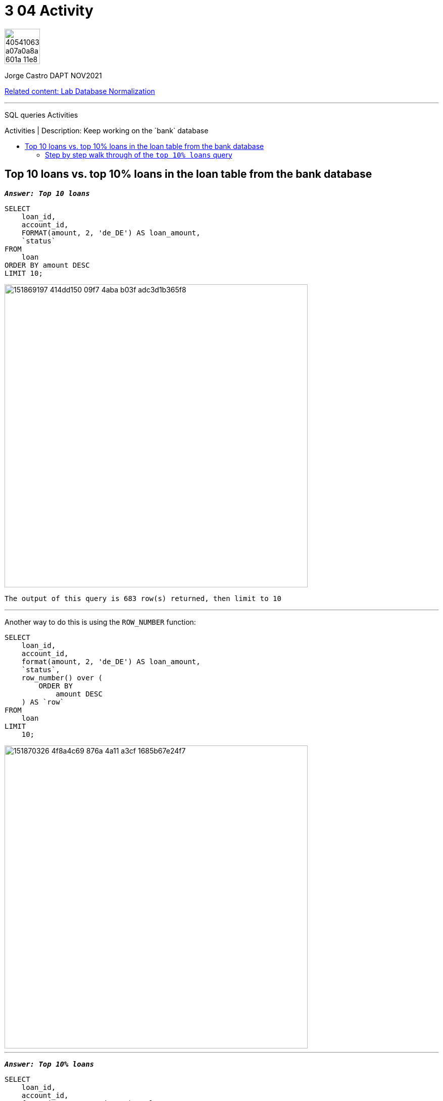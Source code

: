 = 3 04 Activity
:stylesheet: boot-darkly.css
:linkcss: boot-darkly.css
:image-url-ironhack: https://user-images.githubusercontent.com/23629340/40541063-a07a0a8a-601a-11e8-91b5-2f13e4e6b441.png
:my-name: Jorge Castro DAPT NOV2021
:description: SQL queries Activities
//:script-url: ADD SCRIPT URL HERE 
:rel-cont: https://github.com/jecastrom/lab-database-normalization.git
:toc:
:toc-title: Activities | Description: Keep working on the `bank` database
:toc-placement!:
:toclevels: 5
//:fn-xxx: Add the explanation foot note here bla bla
ifdef::env-github[]
:sectnums:
:tip-caption: :bulb:
:note-caption: :information_source:
:important-caption: :heavy_exclamation_mark:
:caution-caption: :fire:
:warning-caption: :warning:
:experimental:
:table-caption!:
:example-caption!:
:figure-caption!:
:idprefix:
:idseparator: -
:linkattrs:
:fontawesome-ref: http://fortawesome.github.io/Font-Awesome
:icon-inline: {user-ref}/#inline-icons
:icon-attribute: {user-ref}/#size-rotate-and-flip
:video-ref: {user-ref}/#video
:checklist-ref: {user-ref}/#checklists
:list-marker: {user-ref}/#custom-markers
:list-number: {user-ref}/#numbering-styles
:imagesdir-ref: {user-ref}/#imagesdir
:image-attributes: {user-ref}/#put-images-in-their-place
:toc-ref: {user-ref}/#table-of-contents
:para-ref: {user-ref}/#paragraph
:literal-ref: {user-ref}/#literal-text-and-blocks
:admon-ref: {user-ref}/#admonition
:bold-ref: {user-ref}/#bold-and-italic
:quote-ref: {user-ref}/#quotation-marks-and-apostrophes
:sub-ref: {user-ref}/#subscript-and-superscript
:mono-ref: {user-ref}/#monospace
:css-ref: {user-ref}/#custom-styling-with-attributes
:pass-ref: {user-ref}/#passthrough-macros
endif::[]
ifndef::env-github[]
:imagesdir: ./
endif::[]

image::{image-url-ironhack}[width=70]

{my-name}

{rel-cont}[Related content: Lab Database Normalization]

                                                     
====
''''
====
{description}

toc::[]



== Top 10 loans vs. top 10% loans in the loan table from the bank database



`*_Answer: Top 10 loans_*`

```sql
SELECT 
    loan_id,
    account_id,
    FORMAT(amount, 2, 'de_DE') AS loan_amount,
    `status`
FROM
    loan
ORDER BY amount DESC
LIMIT 10;
```

image::https://user-images.githubusercontent.com/63274055/151869197-414dd150-09f7-4aba-b03f-adc3d1b365f8.png[width=600]

```
The output of this query is 683 row(s) returned, then limit to 10

```
====
''''
====

Another way to do this is using the `ROW_NUMBER` function:

```sql
SELECT
    loan_id,
    account_id,
    format(amount, 2, 'de_DE') AS loan_amount,
    `status`,
    row_number() over (
        ORDER BY
            amount DESC
    ) AS `row`
FROM
    loan
LIMIT
    10;
```

image::https://user-images.githubusercontent.com/63274055/151870326-4f8a4c69-876a-4a11-a3cf-1685b67e24f7.png[width=600]

====
''''
====

`*_Answer: Top 10% loans_*`

```sql
SELECT
    loan_id,
    account_id,
    format(amount, 2, 'de_DE') AS loan_amount
FROM
    (
        SELECT
            *,
            row_number() over (
                ORDER BY
                    amount DESC
            ) AS `row`
        FROM
            loan
    ) t
WHERE
    `row` <= (
        SELECT
            count(*) * (0.1)
        FROM
            loan
    );
```

image::https://user-images.githubusercontent.com/63274055/151862160-8d272b5d-0efe-449e-adae-2985d4697149.png[width=600]

```
Output of this query is 68 row(s) returned
```


=== Step by step walk through of the `top 10% loans` query



====
''''
====



{rel-cont}[Related content: Lab Database Normalization]

====
''''
====

//bla bla blafootnote:[{fn-xxx}]

xref:3-04-Activity[Top Section]


////


.Unordered list title
* gagagagagaga
** gagagatrtrtrzezeze
*** zreu fhjdf hdrfj 
*** hfbvbbvtrtrttrhc
* rtez uezrue rjek  

.Ordered list title
. rwieuzr skjdhf
.. weurthg kjhfdsk skhjdgf
. djhfgsk skjdhfgs 
.. lksjhfgkls ljdfhgkd
... kjhfks sldfkjsdlk




[,sql]
----
----



[NOTE]
====
A sample note admonition.
====
 
TIP: It works!
 
IMPORTANT: Asciidoctor is awesome, don't forget!
 
CAUTION: Don't forget to add the `...-caption` document attributes in the header of the document on GitHub.
 
WARNING: You have no reason not to use Asciidoctor.

bla bla bla the 1NF or first normal form.footnote:[{1nf}]Then wen bla bla


====
- [*] checked
- [x] also checked
- [ ] not checked
-     normal list item
====
[horizontal]
CPU:: The brain of the computer.
Hard drive:: Permanent storage for operating system and/or user files.
RAM:: Temporarily stores information the CPU uses during operation.






bold *constrained* & **un**constrained

italic _constrained_ & __un__constrained

bold italic *_constrained_* & **__un__**constrained

monospace `constrained` & ``un``constrained

monospace bold `*constrained*` & ``**un**``constrained

monospace italic `_constrained_` & ``__un__``constrained

monospace bold italic `*_constrained_*` & ``**__un__**``constrained

////
